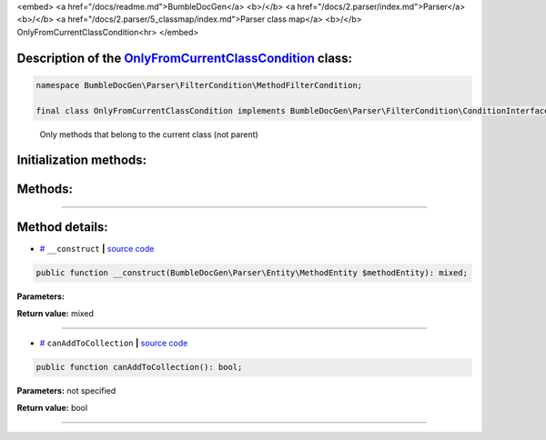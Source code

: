 <embed> <a href="/docs/readme.md">BumbleDocGen</a> <b>/</b> <a href="/docs/2.parser/index.md">Parser</a> <b>/</b> <a href="/docs/2.parser/5_classmap/index.md">Parser class map</a> <b>/</b> OnlyFromCurrentClassCondition<hr> </embed>

Description of the `OnlyFromCurrentClassCondition </BumbleDocGen/Parser/FilterCondition/MethodFilterCondition/OnlyFromCurrentClassCondition.php>`_ class:
-----------------------






.. code-block:: php

    namespace BumbleDocGen\Parser\FilterCondition\MethodFilterCondition;

    final class OnlyFromCurrentClassCondition implements BumbleDocGen\Parser\FilterCondition\ConditionInterface


..

        Only methods that belong to the current class \(not parent\)





Initialization methods:
-----------------------



.. raw:: html

  <ol>
                <li><a href="#m-construct">__construct</a> </li>
        </ol>

Methods:
-----------------------



.. raw:: html

  <ol>
                <li><a href="#mcanaddtocollection">canAddToCollection</a> </li>
        </ol>










--------------------




Method details:
-----------------------



.. _m-construct:

* `# <m-construct_>`_  ``__construct``   **|** `source code </BumbleDocGen/Parser/FilterCondition/MethodFilterCondition/OnlyFromCurrentClassCondition.php#L16>`_
.. code-block:: php

        public function __construct(BumbleDocGen\Parser\Entity\MethodEntity $methodEntity): mixed;




**Parameters:**

.. raw:: html

    <table>
    <thead>
    <tr>
        <th>Name</th>
        <th>Type</th>
        <th>Description</th>
    </tr>
    </thead>
    <tbody>
            <tr>
            <td>$methodEntity</td>
            <td><a href='/BumbleDocGen/Parser/Entity/MethodEntity.php'>BumbleDocGen\Parser\Entity\MethodEntity</a></td>
            <td>-</td>
        </tr>
        </tbody>
    </table>


**Return value:** mixed

________

.. _mcanaddtocollection:

* `# <mcanaddtocollection_>`_  ``canAddToCollection``   **|** `source code </BumbleDocGen/Parser/FilterCondition/MethodFilterCondition/OnlyFromCurrentClassCondition.php#L21>`_
.. code-block:: php

        public function canAddToCollection(): bool;




**Parameters:** not specified


**Return value:** bool

________


